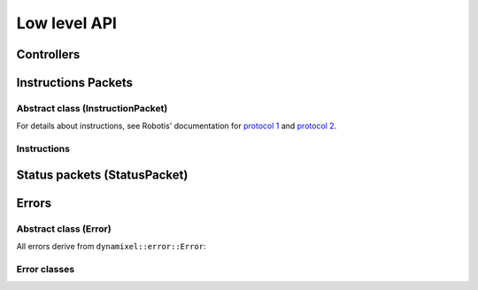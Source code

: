Low level API
=============


Controllers
-----------
.. doxygenclass:: dynamixel::controllers::Usb2Dynamixel
  :members:
  :undoc-members:



Instructions Packets
--------------------

Abstract class (InstructionPacket)
^^^^^^^^^^^^^^^^^^^^^^^^^^^^^^^^^^

For details about instructions, see Robotis' documentation for `protocol 1 <http://support.robotis.com/en/product/actuator/dynamixel/communication/dxl_instruction.htm>`__ and `protocol 2 <http://support.robotis.com/en/product/actuator/dynamixel_pro/communication/instruction_status_packet.htm>`__.

.. doxygenclass:: dynamixel::InstructionPacket
   :members:
   :undoc-members:

Instructions
^^^^^^^^^^^^

.. doxygengroup:: instructions
   :members:

Status packets (StatusPacket)
-----------------------------

.. doxygenclass:: dynamixel::StatusPacket
   :members:
   :undoc-members:

Errors
------

Abstract class (Error)
^^^^^^^^^^^^^^^^^^^^^^^

All errors derive from ``dynamixel::error::Error``:

.. doxygenclass:: dynamixel::errors::Error
   :members:
   :undoc-members:


Error classes
^^^^^^^^^^^^^^

.. doxygengroup:: errors
   :members:
